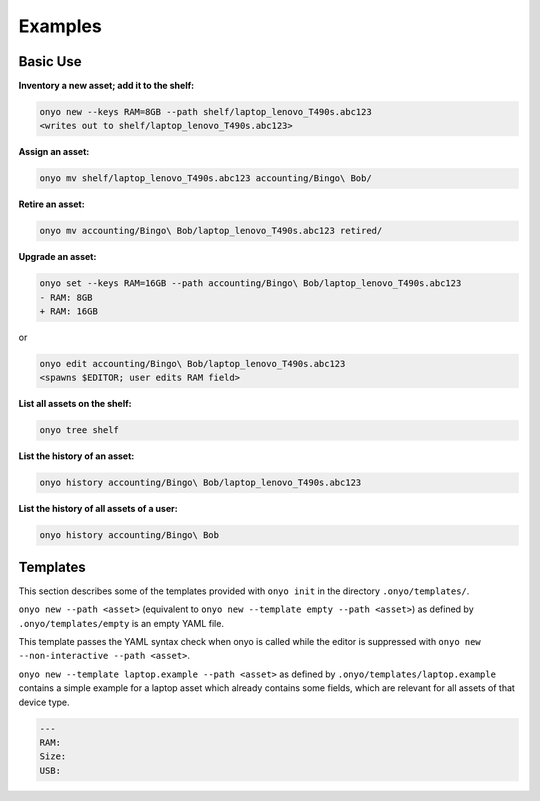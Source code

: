 Examples
========

Basic Use
*********

**Inventory a new asset; add it to the shelf:**

.. code:: shell

   onyo new --keys RAM=8GB --path shelf/laptop_lenovo_T490s.abc123
   <writes out to shelf/laptop_lenovo_T490s.abc123>

**Assign an asset:**

.. code:: shell

   onyo mv shelf/laptop_lenovo_T490s.abc123 accounting/Bingo\ Bob/

**Retire an asset:**

.. code:: shell

   onyo mv accounting/Bingo\ Bob/laptop_lenovo_T490s.abc123 retired/

**Upgrade an asset:**

.. code:: shell

   onyo set --keys RAM=16GB --path accounting/Bingo\ Bob/laptop_lenovo_T490s.abc123
   - RAM: 8GB
   + RAM: 16GB

or

.. code:: shell

   onyo edit accounting/Bingo\ Bob/laptop_lenovo_T490s.abc123
   <spawns $EDITOR; user edits RAM field>

**List all assets on the shelf:**

.. code:: shell

   onyo tree shelf

**List the history of an asset:**

.. code:: shell

   onyo history accounting/Bingo\ Bob/laptop_lenovo_T490s.abc123

**List the history of all assets of a user:**

.. code:: shell

   onyo history accounting/Bingo\ Bob

Templates
*********

This section describes some of the templates provided with ``onyo init`` in the
directory ``.onyo/templates/``.

``onyo new --path <asset>`` (equivalent to
``onyo new --template empty --path <asset>``) as defined
by ``.onyo/templates/empty`` is an empty YAML file.

This template passes the YAML syntax check when onyo is called while the editor
is suppressed with ``onyo new --non-interactive --path <asset>``.

``onyo new --template laptop.example --path <asset>`` as defined by
``.onyo/templates/laptop.example`` contains a simple example for a laptop asset
which already contains some fields, which are relevant for all assets of that
device type.

.. code:: yaml

   ---
   RAM:
   Size:
   USB:
